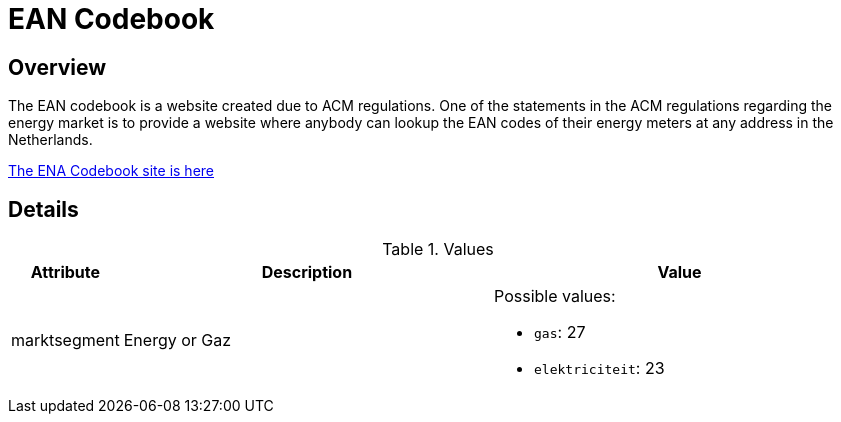 = EAN Codebook

== Overview
The EAN codebook is a website created due to ACM regulations. One of the statements in the ACM regulations regarding the energy market is to provide a website where anybody can lookup the EAN codes of their energy meters at any address in the Netherlands.

https://www.eancodeboek.nl/eancodeboek/control/index[The ENA Codebook site is here]

== Details

.Values
[%header,cols="1,6,6"]
|===

| Attribute
| Description
| Value

| marktsegment
| Energy or Gaz
a| Possible values:

* `gas`: 27
* `elektriciteit`: 23 

|===


